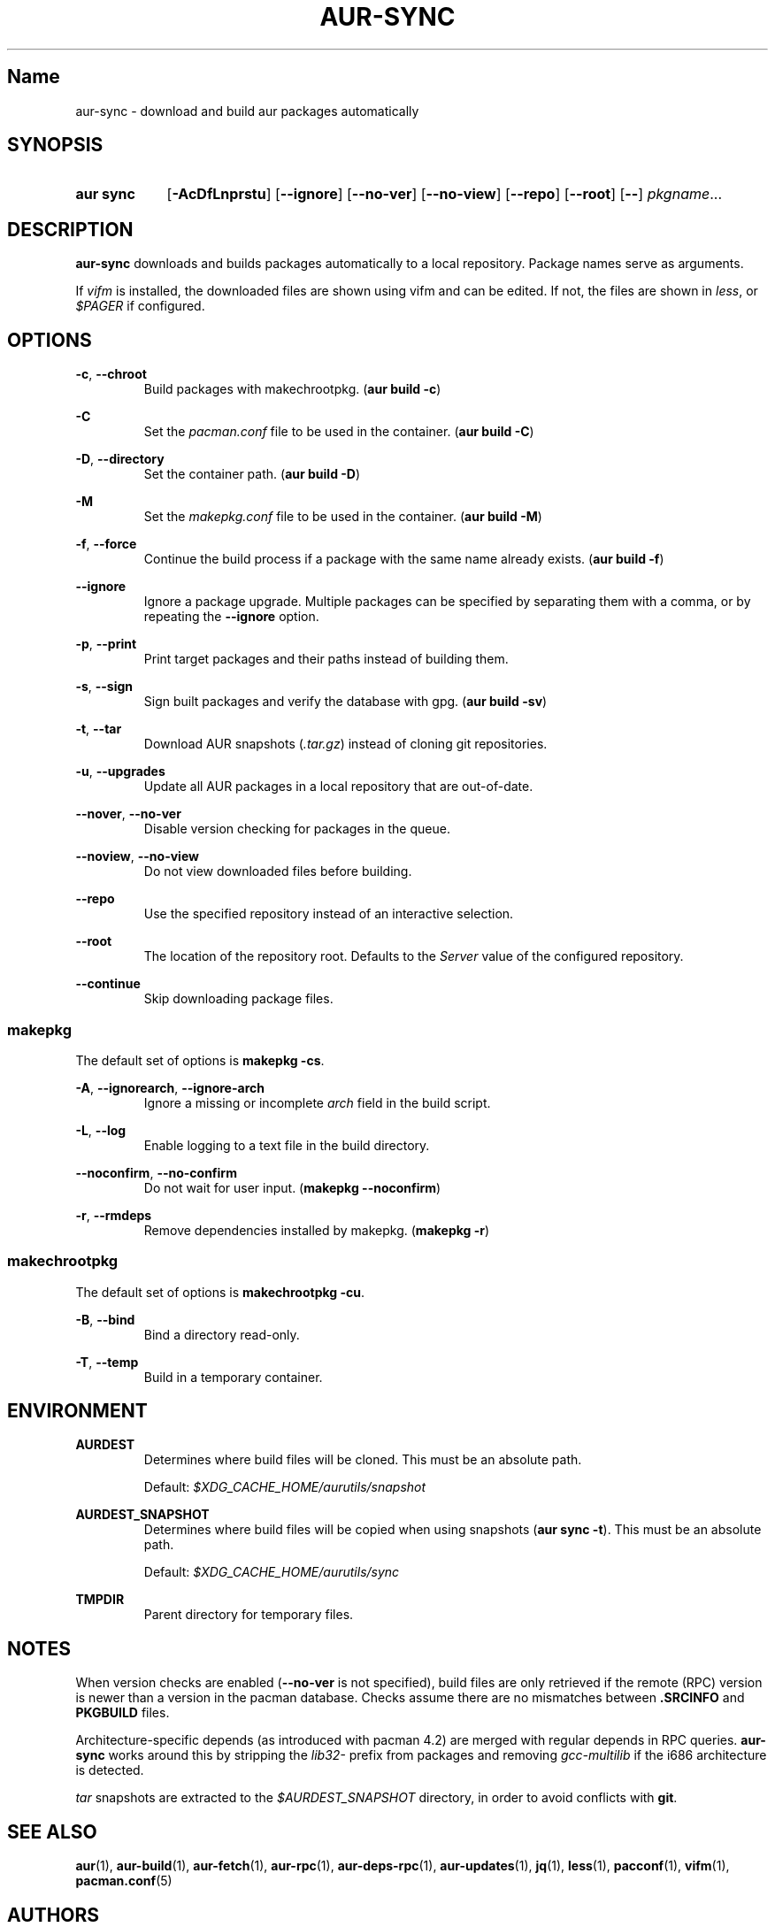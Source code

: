 .TH AUR-SYNC 1 2018-02-01 AURUTILS
.SH Name
aur\-sync \- download and build aur packages automatically

.SH SYNOPSIS
.SY "aur sync"
.OP \-AcDfLnprstu
.OP \-\-ignore
.OP \-\-no\-ver
.OP \-\-no\-view
.OP \-\-repo
.OP \-\-root
.OP \-\-
.IR pkgname ...
.YS

.SH DESCRIPTION
\fBaur\-sync\fR downloads and builds packages automatically to a local
repository. Package names serve as arguments.

If \fIvifm\fR is installed, the downloaded files are shown using vifm
and can be edited. If not, the files are shown in \fIless\fR, or
\fI$PAGER\fR if configured.

.SH OPTIONS
.BR \-c ", " \-\-chroot
.RS
Build packages with makechrootpkg. (\fBaur build \-c\fR)
.RE

.B \-C
.RS
Set the \fIpacman.conf\fR file to be used in the container.
(\fBaur build \-C\fR)
.RE

.BR \-D ", " \-\-directory
.RS
Set the container path. (\fBaur build \-D\fR)
.RE

.B \-M
.RS
Set the \fImakepkg.conf\fR file to be used in the container.
(\fBaur build \-M\fR)
.RE

.BR \-f ", " \-\-force
.RS
Continue the build process if a package with the same name already
exists. (\fBaur build \-f\fR)
.RE

.B \-\-ignore
.RS
Ignore a package upgrade. Multiple packages can be specified by
separating them with a comma, or by repeating the \fB\-\-ignore\fR option.
.RE

.BR \-p ", " \-\-print
.RS
Print target packages and their paths instead of building them.
.RE

.BR \-s ", " \-\-sign
.RS
Sign built packages and verify the database with gpg. (\fBaur build \-sv\fR)
.RE

.BR \-t ", " \-\-tar
.RS
Download AUR snapshots (\fI.tar.gz\fR) instead of cloning git
repositories.
.RE

.BR \-u ", " \-\-upgrades
.RS
Update all AUR packages in a local repository that are out-of-date.
.RE

.BR \-\-nover ", " \-\-no-ver
.RS
Disable version checking for packages in the queue.
.RE

.BR \-\-noview ", " \-\-no-view
.RS
Do not view downloaded files before building.
.RE

.B \-\-repo
.RS
Use the specified repository instead of an interactive selection.
.RE

.B \-\-root
.RS
The location of the repository root. Defaults to the \fIServer\fR
value of the configured repository.
.RE

.B \-\-continue
.RS
Skip downloading package files.
.RE

.SS makepkg
The default set of options is \fBmakepkg \-cs\fR.

.BR \-A ", " \-\-ignorearch ", " \-\-ignore-arch
.RS
Ignore a missing or incomplete \fIarch\fR field in the build script.
.RE

.BR \-L ", " \-\-log
.RS
Enable logging to a text file in the build directory.
.RE

.BR \-\-noconfirm ", " \-\-no-confirm
.RS
Do not wait for user input. (\fBmakepkg \-\-noconfirm\fR)
.RE

.BR \-r ", " \-\-rmdeps
.RS
Remove dependencies installed by makepkg. (\fBmakepkg \-r\fR)
.RE

.SS makechrootpkg
The default set of options is \fBmakechrootpkg \-cu\fR.

.BR \-B ", " \-\-bind
.RS
Bind a directory read-only.
.RE

.BR \-T ", " \-\-temp
.RS
Build in a temporary container.
.RE

.SH ENVIRONMENT
.B AURDEST
.RS
Determines where build files will be cloned. This must be an absolute path.

Default: \fI$XDG_CACHE_HOME/aurutils/snapshot\fR
.RE

.B AURDEST_SNAPSHOT
.RS
Determines where build files will be copied when using snapshots
(\fBaur sync \-t\fR). This must be an absolute path.

Default: \fI$XDG_CACHE_HOME/aurutils/sync\fR
.RE

.B TMPDIR
.RS
Parent directory for temporary files.
.RE

.SH NOTES
When version checks are enabled (\fB\-\-no\-ver\fR is not specified),
build files are only retrieved if the remote (RPC) version is newer
than a version in the pacman database. Checks assume there are no
mismatches between \fB.SRCINFO\fR and \fBPKGBUILD\fR files.

Architecture-specific depends (as introduced with pacman 4.2) are
merged with regular depends in RPC queries. \fBaur\-sync\fR works around
this by stripping the \fIlib32\-\fR prefix from packages and removing
\fIgcc\-multilib\fR if the i686 architecture is detected.

\fItar\fR snapshots are extracted to the \fI$AURDEST_SNAPSHOT\fR
directory, in order to avoid conflicts with \fBgit\fR.

.SH SEE ALSO
.BR aur (1),
.BR aur\-build (1),
.BR aur\-fetch (1),
.BR aur\-rpc (1),
.BR aur\-deps\-rpc (1),
.BR aur\-updates (1),
.BR jq (1),
.BR less (1),
.BR pacconf (1),
.BR vifm (1),
.BR pacman.conf (5)

.SH AUTHORS
.MT https://github.com/AladW
Alad Wenter
.ME

.\" vim: set textwidth=72:
